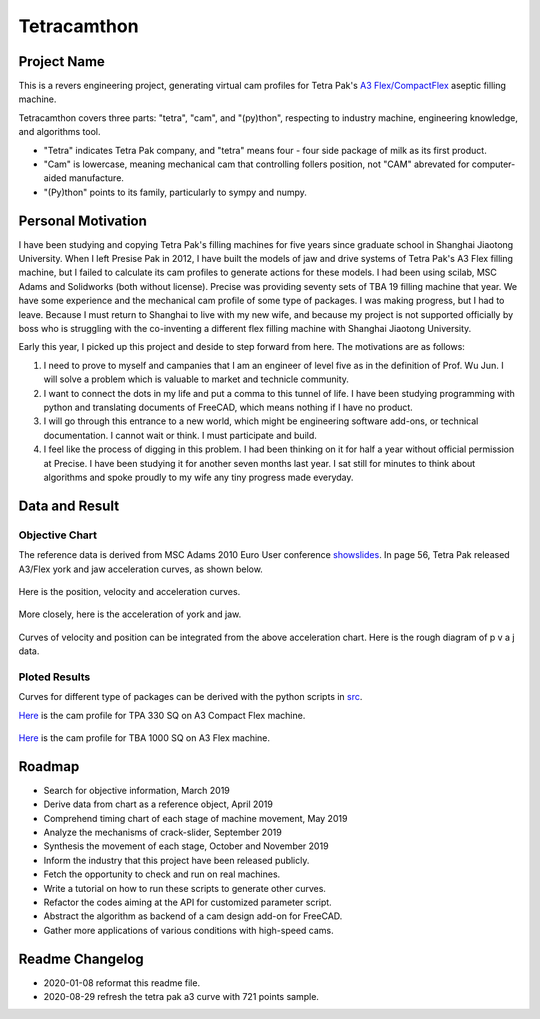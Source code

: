 Tetracamthon
============

Project Name
------------

This is a revers engineering project, generating virtual cam profiles
for Tetra Pak's `A3
Flex/CompactFlex <https://www.tetrapak.com/packaging/tetra-pak-a3-compactflex>`__
aseptic filling machine.

Tetracamthon covers three parts: "tetra", "cam", and "(py)thon",
respecting to industry machine, engineering knowledge, and algorithms
tool.

-  "Tetra" indicates Tetra Pak company, and "tetra" means four - four
   side package of milk as its first product.
-  "Cam" is lowercase, meaning mechanical cam that controlling follers
   position, not "CAM" abrevated for computer-aided manufacture.
-  "(Py)thon" points to its family, particularly to sympy and numpy.

Personal Motivation
-------------------

I have been studying and copying Tetra Pak's filling machines for five
years since graduate school in Shanghai Jiaotong University. When I left
Presise Pak in 2012, I have built the models of jaw and drive systems of
Tetra Pak's A3 Flex filling machine, but I failed to calculate its cam
profiles to generate actions for these models. I had been using scilab,
MSC Adams and Solidworks (both without license). Precise was providing
seventy sets of TBA 19 filling machine that year. We have some
experience and the mechanical cam profile of some type of packages. I
was making progress, but I had to leave. Because I must return to
Shanghai to live with my new wife, and because my project is not
supported officially by boss who is struggling with the co-inventing a
different flex filling machine with Shanghai Jiaotong University.

Early this year, I picked up this project and deside to step forward
from here. The motivations are as follows:

1. I need to prove to myself and campanies that I am an engineer of
   level five as in the definition of Prof. Wu Jun. I will solve a
   problem which is valuable to market and technicle community.
2. I want to connect the dots in my life and put a comma to this tunnel
   of life. I have been studying programming with python and translating
   documents of FreeCAD, which means nothing if I have no product.
3. I will go through this entrance to a new world, which might be
   engineering software add-ons, or technical documentation. I cannot
   wait or think. I must participate and build.
4. I feel like the process of digging in this problem. I had been
   thinking on it for half a year without official permission at
   Precise. I have been studying it for another seven months last year.
   I sat still for minutes to think about algorithms and spoke proudly
   to my wife any tiny progress made everyday.

Data and Result
---------------

Objective Chart
~~~~~~~~~~~~~~~

The reference data is derived from MSC Adams 2010 Euro User conference
`showslides <https://www.mscsoftware.com/sites/default/files/metodi-strumenti-calcolo-prototipaz.pdf>`__.
In page 56, Tetra Pak released A3/Flex york and jaw acceleration curves,
as shown below.

.. figure:: ./plots/01_one_slide_of_Tetra_Pak_in_Using_Adams_in_university_courses_&_research_involving_Kinematics_&_Dynamics.png
   :alt: 01_one_slide_of_Tetra_Pak_in_Using_Adams_in_university_courses_&_research_involving_Kinematics_&_Dynamics

Here is the position, velocity and acceleration curves.

.. figure:: ./plots/02_about_p_v_a_of_york_and_jaw.png
   :alt: 02_about_p_v_a_of_york_and_jaw

More closely, here is the acceleration of york and jaw.

.. figure:: ./plots/03_acc_of_york_and_jaw.png
   :alt: 03_acc_of_york_and_jaw


Curves of velocity and position can be integrated from the above
acceleration chart. Here is the rough diagram of p v a j data.

.. image:: ./plots/Tetra_Pak_A3_flex_Curves_with_721_points.png
   :alt: Tetra_Pak_A3_flex_Curves_with_721_points
   :align: center

Ploted Results
~~~~~~~~~~~~~~

Curves for different type of packages can be derived with the python
scripts in `src <src>`__.

`Here <temp_png/plot_of_Cam_Curves_for_TPA_330sq_with_knots.png>`__ is
the cam profile for TPA 330 SQ on A3 Compact Flex machine.

.. figure:: https://tva1.sinaimg.cn/large/006tNbRwly1g9ji1vg98dj31c10u0b16.jpg
   :alt: 

`Here <plot/plot_of_Cam_Curves_for_TBA1000sq.png>`__ is the cam profile
for TBA 1000 SQ on A3 Flex machine.

.. figure:: https://tva1.sinaimg.cn/large/006tNbRwly1g9ji6kzml7j31c00u0qv6.jpg
   :alt: 

Roadmap
-------

-  Search for objective information, March 2019
-  Derive data from chart as a reference object, April 2019
-  Comprehend timing chart of each stage of machine movement, May 2019
-  Analyze the mechanisms of crack-slider, September 2019
-  Synthesis the movement of each stage, October and November 2019
-  Inform the industry that this project have been released publicly.
-  Fetch the opportunity to check and run on real machines.
-  Write a tutorial on how to run these scripts to generate other
   curves.
-  Refactor the codes aiming at the API for customized parameter script.
-  Abstract the algorithm as backend of a cam design add-on for FreeCAD.
-  Gather more applications of various conditions with high-speed cams.

Readme Changelog
----------------

- 2020-01-08 reformat this readme file.
- 2020-08-29 refresh the tetra pak a3 curve with 721 points sample.


